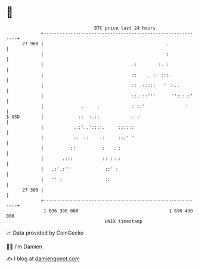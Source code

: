 * 👋

#+begin_example
                                    BTC price last 24 hours                    
                +------------------------------------------------------------+ 
         27 900 |                                              .             | 
                |                                              :             | 
                |                                 .:       .:. :             | 
                |                                 ::    . :: :::.            | 
                |                                 :: .:::::   ' ::..         | 
                |                                 ::.:::'''      '':::.:'    | 
                |              .     .            : ::'               '      | 
   $ USD        |             ::  :.::           .: :'                       | 
                |           ..:'..'::::.     ::::::                          | 
                |           ::  ::    ::     :::' '                          | 
                |          ::          :   . :                               | 
                |       .:::           :: ::.:                               | 
                |   .:'.:''             ::' :                                | 
                |   '' :                ::                                   | 
         27 300 |                                                            | 
                +------------------------------------------------------------+ 
                 1 696 390 000                                  1 696 490 000  
                                        UNIX timestamp                         
#+end_example
📈 Data provided by CoinGecko

🧑‍💻 I'm Damien

✍️ I blog at [[https://www.damiengonot.com][damiengonot.com]]
